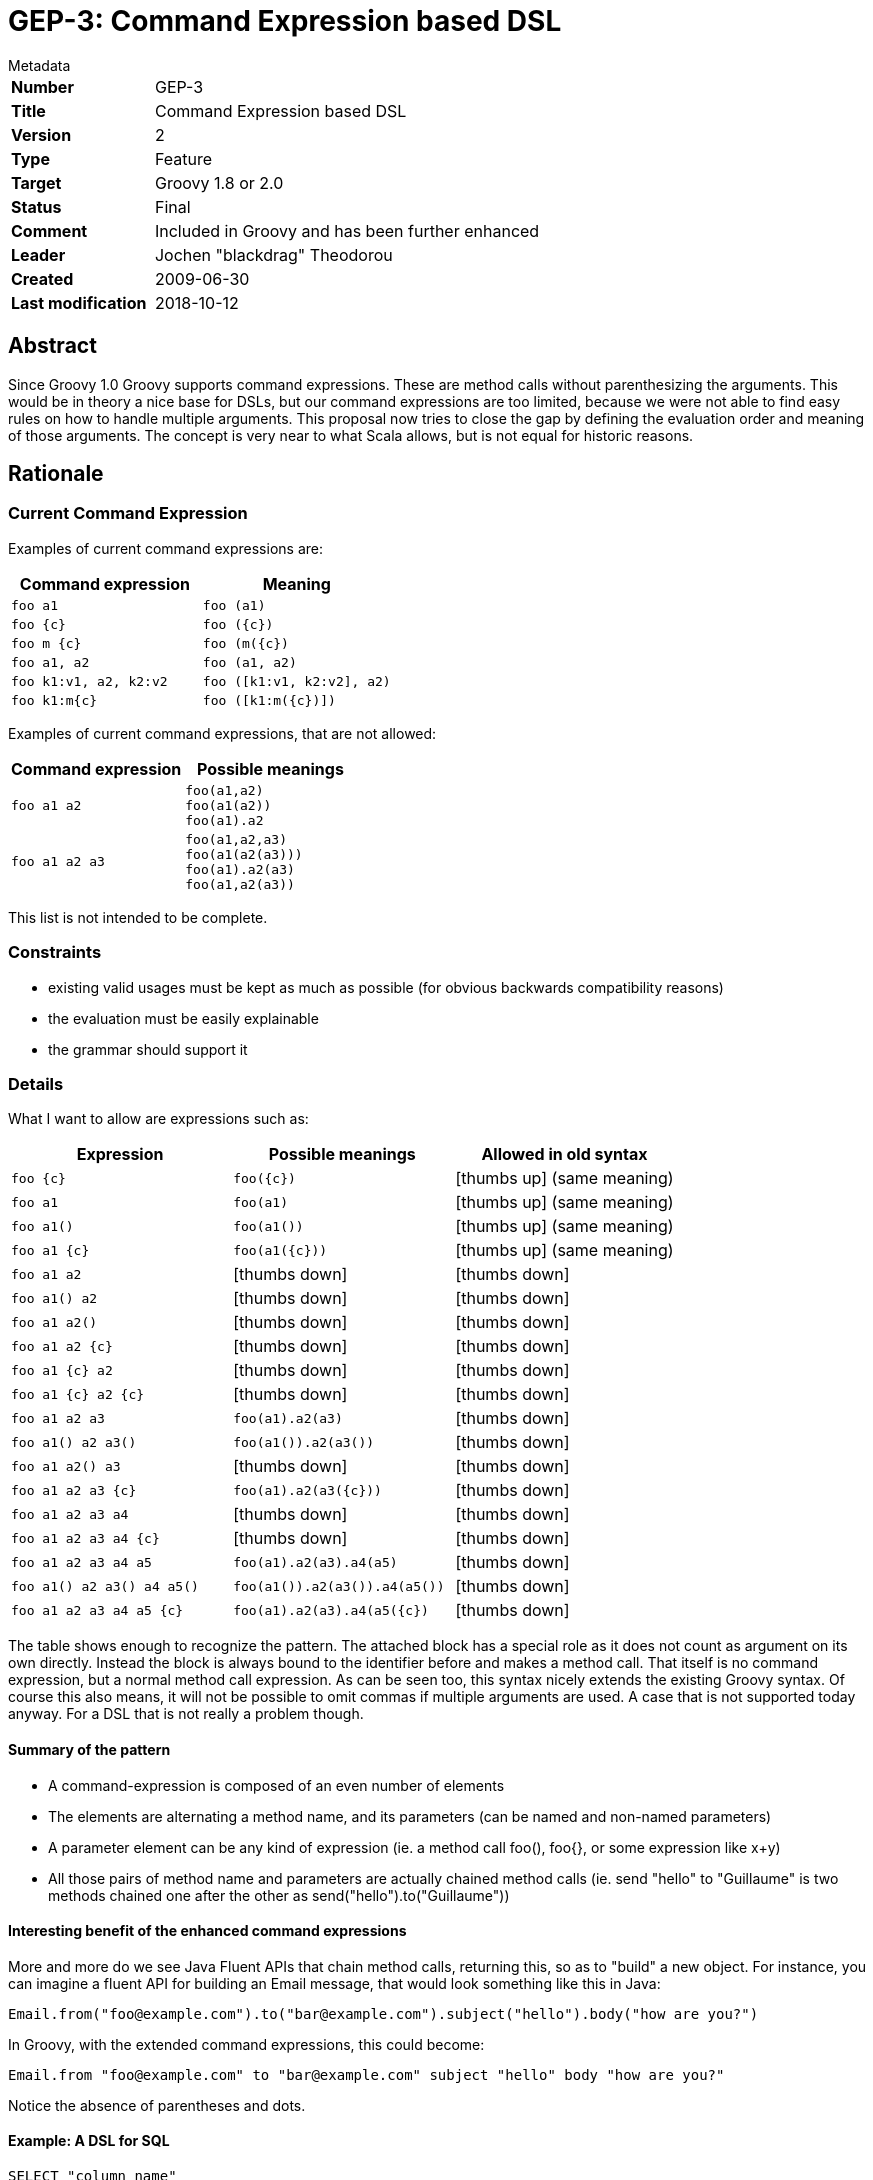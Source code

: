= GEP-3: Command Expression based DSL

:icons: font

.Metadata
****
[horizontal,options="compact"]
*Number*:: GEP-3
*Title*:: Command Expression based DSL
*Version*:: 2
*Type*:: Feature
*Target*:: Groovy 1.8 or 2.0
*Status*:: Final
*Comment*:: Included in Groovy and has been further enhanced
*Leader*:: Jochen "blackdrag" Theodorou
*Created*:: 2009-06-30
*Last modification*&#160;:: 2018-10-12
****

== Abstract

Since Groovy 1.0 Groovy supports command expressions. These are method calls without parenthesizing the arguments.
This would be in theory a nice base for DSLs, but our command expressions are too limited,
because we were not able to find easy rules on how to handle multiple arguments.
This proposal now tries to close the gap by defining the evaluation order and meaning of those arguments.
The concept is very near to what Scala allows, but is not equal for historic reasons.

== Rationale

=== Current Command Expression

Examples of current command expressions are:

[options="header"]
|===
| Command expression | Meaning
m| foo a1 m| foo (a1)
m| foo {c} m| foo ({c})
m| foo m {c} m| foo (m({c})
m| foo a1, a2 m| foo (a1, a2)
m| foo k1:v1, a2, k2:v2 m| foo ([k1:v1, k2:v2], a2)
m| foo k1:m{c} m| foo ([k1:m({c})])
|===

Examples of current command expressions, that are not allowed:

[options="header"]
|===
| Command expression | Possible meanings
m| foo a1 a2
a|
----
foo(a1,a2)
foo(a1(a2))
foo(a1).a2
----

m| foo a1 a2 a3
a|
----
foo(a1,a2,a3)
foo(a1(a2(a3)))
foo(a1).a2(a3)
foo(a1,a2(a3))
----
|===

This list is not intended to be complete.

=== Constraints

* existing valid usages must be kept as much as possible (for obvious backwards compatibility reasons)
* the evaluation must be easily explainable
* the grammar should support it

=== Details

What I want to allow are expressions such as:

[options="header"]
|===
| Expression | Possible meanings | Allowed in old syntax
m| foo {c} m| foo({c}) | icon:thumbs-up[] (same meaning)
m| foo a1 m| foo(a1) | icon:thumbs-up[] (same meaning)
m| foo a1() m| foo(a1()) | icon:thumbs-up[] (same meaning)
m| foo a1 {c} m| foo(a1({c})) | icon:thumbs-up[] (same meaning)
m| foo a1 a2 | icon:thumbs-down[] | icon:thumbs-down[]
m| foo a1() a2 | icon:thumbs-down[] | icon:thumbs-down[]
m| foo a1 a2() | icon:thumbs-down[] | icon:thumbs-down[]
m| foo a1 a2 {c} | icon:thumbs-down[] | icon:thumbs-down[]
m| foo a1 {c} a2 | icon:thumbs-down[] | icon:thumbs-down[]
m| foo a1 {c} a2 {c} | icon:thumbs-down[] | icon:thumbs-down[]
m| foo a1 a2 a3 m| foo(a1).a2(a3) | icon:thumbs-down[]
m| foo a1() a2 a3() m| foo(a1()).a2(a3()) | icon:thumbs-down[]
m| foo a1 a2() a3 | icon:thumbs-down[] | icon:thumbs-down[]
m| foo a1 a2 a3 {c} m| foo(a1).a2(a3({c})) | icon:thumbs-down[]
m| foo a1 a2 a3 a4 | icon:thumbs-down[] | icon:thumbs-down[]
m| foo a1 a2 a3 a4 {c} | icon:thumbs-down[] | icon:thumbs-down[]
m| foo a1 a2 a3 a4 a5 m| foo(a1).a2(a3).a4(a5) | icon:thumbs-down[]
m| foo a1() a2 a3() a4 a5() m| foo(a1()).a2(a3()).a4(a5()) | icon:thumbs-down[]
m| foo a1 a2 a3 a4 a5 {c} m| foo(a1).a2(a3).a4(a5({c}) | icon:thumbs-down[]
|===

The table shows enough to recognize the pattern. The attached block has a special role as it does not count as argument
on its own directly. Instead the block is always bound to the identifier before and makes a method call.
That itself is no command expression, but a normal method call expression. As can be seen too,
this syntax nicely extends the existing Groovy syntax. Of course this also means, it will not be possible to omit
commas if multiple arguments are used. A case that is not supported today anyway. For a DSL that is not really a problem though.

==== Summary of the pattern

* A command-expression is composed of an even number of elements
* The elements are alternating a method name, and its parameters (can be named and non-named parameters)
* A parameter element can be any kind of expression (ie. a method call foo(), foo{}, or some expression like x+y)
* All those pairs of method name and parameters are actually chained method calls (ie. send "hello" to "Guillaume"
is two methods chained one after the other as send("hello").to("Guillaume"))

==== Interesting benefit of the enhanced command expressions

More and more do we see Java Fluent APIs that chain method calls, returning this, so as to "build" a new object.
For instance, you can imagine a fluent API for building an Email message, that would look something like this in Java:
```
Email.from("foo@example.com").to("bar@example.com").subject("hello").body("how are you?")
```
In Groovy, with the extended command expressions, this could become:
```
Email.from "foo@example.com" to "bar@example.com" subject "hello" body "how are you?"
```
Notice the absence of parentheses and dots.

==== Example: A DSL for SQL


```
SELECT "column_name"
FROM "table_name"
WHERE "column_name" IN ('value1', 'value2', ...)
```
In current Groovy this could maybe expressed by
```
sql.select(
  "column_name",
  from:"table_name",
  where:"column_name",
  in:['value1','value2',...])
```
With this new command dsl you could also do
```
sql.
  select "column_name" \\
  from "table_name" \\
  where "column_name" \\
  in ['value1','value2',...]
```
It should be noticed, that both cases have quite different semantics. In the second case the writer saves a lot of commas, but of course not all of them. Also the lack of any kind of operator like the comma makes it diifivult to span the DSL across multiple lines. A more extended example would be
```
SELECT COUNT("column_name")
FROM "table_name"
sql.select count("column_name") from "table_name"
```
To express this in map style is a bit difficult, because of where to place count... a possible version is mabye
```
sql.select(sql.count("column_name"), from:"table_name"
```

==== More example ideas

Here are some additional examples which relate to various domains, which may make the idea more visual in our minds.
These examples also mix named and non-named arguments, the use closures or not.
In comments, alongside the example, you'll see the equivalent non-command expression interpretation.

```
sell 100.shares of MSFT // sell(100.shares).of(MSFT)
every 10.minutes, execute {} // already possible with current command expressions
schedule executionOf { ... } every 10.minutes // scheduler(executionOf({})).every(10.minutes)
blend red, green of acrylic // blend(red, gree).of(acrylic)

// named parameters into the mix
select from: users where age > 32 and sex == 'male'
// equivalent to select(from: users).where(age > 32).and(sex == 'male')
// not that however for this example, it would be intersting
// to transparently convert the boolean conditions into closure expressions!

// a recipe DSL
take mediumBowl
combine soySauce, vinegar, chiliPowder, garlic
place chicken in sauce
turn once to coat
marinate 30.minutes at roomTemperature
```

==== Extension to command expressions in the case of assignments

Currently, command expressions are allowed as standalone top-leval statements or expressions, but you can't assign such an expression to a variable with keeping that nice DSL syntax. For instance, while you can do:
```
move left
```
If you wanted to assign that command (which could return a Position instance), you would like to do
```
def newPosition = move left
```
But you still have to do
```
def newPosition = move(left)
```
So the GEP-3 proposal also suggests we extend command expressions to be allowed on the RHS of assignments.

==== Differences to Scala

For historic reasons
```
println foo
```
has to be supported. This seems to not to be a valid version in Scala, since that would be interpreted as
```
println.foo
```
and not as
```
this.println foo
```
On the other hand
```
foo bar a1
```
is interpreted as
```
foo.bar(a1)
```
in Scala and is invalid in current Groovy as well as after this proposal. So it could be stated, that this proposal is less object oriented then Scala, because the DSL usually starts with the method, not the object. On the other hand it is possible to write
```
foo.bar a1
```
So the Groovy notation would be a bit more verbose, but not much.

==== To be evaluated: Mixed case with explicit parentheses

A possible supported case is also when mixing method calls with explicit parentheses within that extended command expression.
The benefit would be to allow the ability to also be able to call methods not taking parameters, as well as allowing an odd number of "elements" (ie. a method name or a parameter).
```
m1 a m2 b m3()
m1 a m2() m3 b
m1() m2 a m3 b
```
would be respectively equivalent to:
```
m1(a).m2(b).m3()
m1(a).m2().m3(b)
m1().m2(a).m3(b)
```
Note that the method calls with explicit parentheses could also take a number of arguments.
For instance, this is also a valid mixed command expression:
```
m1 a m2(1, 2, 3) m3 b
```

== References and useful links

=== JIRA issues:

* Implement GEP-3: extended command expressions https://issues.apache.org/jira/browse/GROOVY-4384[GROOVY-4384]
* Ability to use (extended) command expression on the RHS https://issues.apache.org/jira/browse/GROOVY-4401[GROOVY-4401]
* Allow zero-args methods in the chain of calls https://issues.apache.org/jira/browse/GROOVY-4402[GROOVY-4402]
* Disambiguate cases where minus something or [] or {} are used as the argument of extended command expressions https://issues.apache.org/jira/browse/GROOVY-4403[GROOVY-4403]

== Update history

1 (2009-06-17):: Version as extracted from Codehaus wiki
2 (2018-10-11):: Numerous minor tweaks
